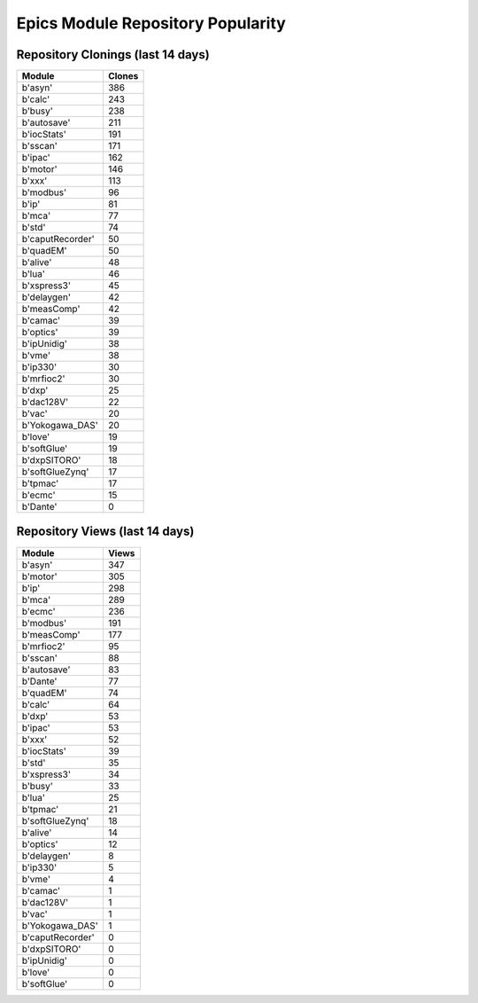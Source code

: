 ==================================
Epics Module Repository Popularity
==================================



Repository Clonings (last 14 days)
----------------------------------
.. csv-table::
   :header: Module, Clones

   b'asyn', 386
   b'calc', 243
   b'busy', 238
   b'autosave', 211
   b'iocStats', 191
   b'sscan', 171
   b'ipac', 162
   b'motor', 146
   b'xxx', 113
   b'modbus', 96
   b'ip', 81
   b'mca', 77
   b'std', 74
   b'caputRecorder', 50
   b'quadEM', 50
   b'alive', 48
   b'lua', 46
   b'xspress3', 45
   b'delaygen', 42
   b'measComp', 42
   b'camac', 39
   b'optics', 39
   b'ipUnidig', 38
   b'vme', 38
   b'ip330', 30
   b'mrfioc2', 30
   b'dxp', 25
   b'dac128V', 22
   b'vac', 20
   b'Yokogawa_DAS', 20
   b'love', 19
   b'softGlue', 19
   b'dxpSITORO', 18
   b'softGlueZynq', 17
   b'tpmac', 17
   b'ecmc', 15
   b'Dante', 0



Repository Views (last 14 days)
-------------------------------
.. csv-table::
   :header: Module, Views

   b'asyn', 347
   b'motor', 305
   b'ip', 298
   b'mca', 289
   b'ecmc', 236
   b'modbus', 191
   b'measComp', 177
   b'mrfioc2', 95
   b'sscan', 88
   b'autosave', 83
   b'Dante', 77
   b'quadEM', 74
   b'calc', 64
   b'dxp', 53
   b'ipac', 53
   b'xxx', 52
   b'iocStats', 39
   b'std', 35
   b'xspress3', 34
   b'busy', 33
   b'lua', 25
   b'tpmac', 21
   b'softGlueZynq', 18
   b'alive', 14
   b'optics', 12
   b'delaygen', 8
   b'ip330', 5
   b'vme', 4
   b'camac', 1
   b'dac128V', 1
   b'vac', 1
   b'Yokogawa_DAS', 1
   b'caputRecorder', 0
   b'dxpSITORO', 0
   b'ipUnidig', 0
   b'love', 0
   b'softGlue', 0
